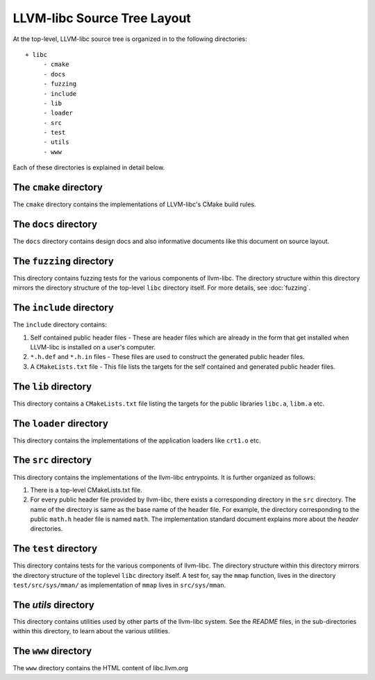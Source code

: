 LLVM-libc Source Tree Layout
============================

At the top-level, LLVM-libc source tree is organized in to the following
directories::

   + libc
        - cmake
        - docs
        - fuzzing
        - include
        - lib
        - loader
        - src
        - test
        - utils
        - www

Each of these directories is explained in detail below.

The ``cmake`` directory
-----------------------

The ``cmake`` directory contains the implementations of LLVM-libc's CMake build
rules.

The ``docs`` directory
----------------------

The ``docs`` directory contains design docs and also informative documents like
this document on source layout.

The ``fuzzing`` directory
----------------------

This directory contains fuzzing tests for the various components of llvm-libc. The
directory structure within this directory mirrors the directory structure of the
top-level ``libc`` directory itself. For more details, see :doc:`fuzzing`.

The ``include`` directory
-------------------------

The ``include`` directory contains:

1. Self contained public header files - These are header files which are
   already in the form that get installed when LLVM-libc is installed on a user's
   computer.
2. ``*.h.def`` and ``*.h.in`` files - These files are used to construct the
   generated public header files.
3. A ``CMakeLists.txt`` file - This file lists the targets for the self
   contained and generated public header files.

The ``lib`` directory
---------------------

This directory contains a ``CMakeLists.txt`` file listing the targets for the
public libraries ``libc.a``, ``libm.a`` etc.

The ``loader`` directory
------------------------

This directory contains the implementations of the application loaders like
``crt1.o`` etc.

The ``src`` directory
---------------------

This directory contains the implementations of the llvm-libc entrypoints. It is
further organized as follows:

1. There is a top-level CMakeLists.txt file.
2. For every public header file provided by llvm-libc, there exists a
   corresponding directory in the ``src`` directory. The name of the directory
   is same as the base name of the header file. For example, the directory
   corresponding to the public ``math.h`` header file is named ``math``. The
   implementation standard document explains more about the *header*
   directories.

The ``test`` directory
----------------------

This directory contains tests for the various components of llvm-libc. The
directory structure within this directory mirrors the directory structure of the
toplevel ``libc`` directory itself. A test for, say the ``mmap`` function, lives
in the directory ``test/src/sys/mman/`` as implementation of ``mmap`` lives in
``src/sys/mman``.

The `utils` directory
---------------------

This directory contains utilities used by other parts of the llvm-libc system.
See the `README` files, in the sub-directories within this directory, to learn
about the various utilities.

The ``www`` directory
---------------------

The ``www`` directory contains the HTML content of libc.llvm.org

